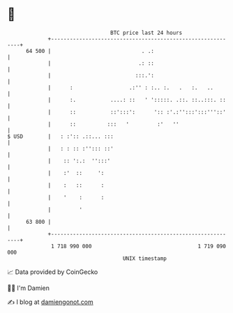 * 👋

#+begin_example
                                    BTC price last 24 hours                    
                +------------------------------------------------------------+ 
         64 500 |                             . .:                           | 
                |                            .: ::                           | 
                |                           :::.':                           | 
                |      :                  .:'' : :.. :.   .   :.   ..        | 
                |      :.           ....: ::   ' ':::::. .::. ::..:::. ::    | 
                |      ::           ::':::':      ':: :'.:'':::':::'''::'    | 
                |      ::          :::   '         :'   ''                   | 
   $ USD        |   : :':: .::... :::                                        | 
                |   : : :: :''::: ::'                                        | 
                |    :: ':.:  '':::'                                         | 
                |    :'  ::     ':                                           | 
                |    :   ::      :                                           | 
                |    '    :      :                                           | 
                |         '                                                  | 
         63 800 |                                                            | 
                +------------------------------------------------------------+ 
                 1 718 990 000                                  1 719 090 000  
                                        UNIX timestamp                         
#+end_example
📈 Data provided by CoinGecko

🧑‍💻 I'm Damien

✍️ I blog at [[https://www.damiengonot.com][damiengonot.com]]
